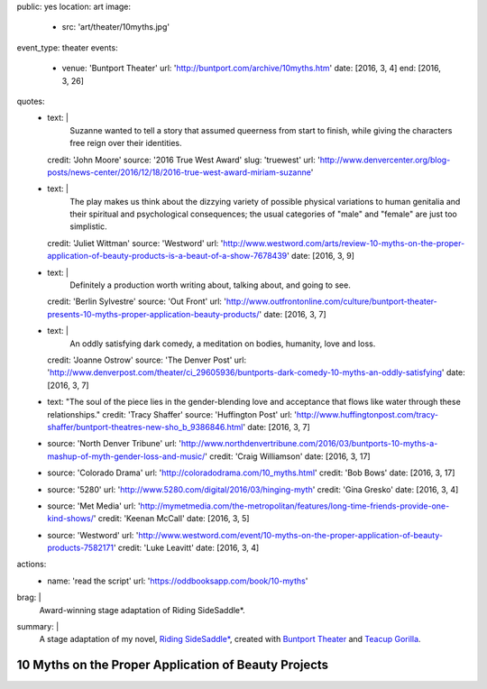 public: yes
location: art
image:
  - src: 'art/theater/10myths.jpg'
event_type: theater
events:
  - venue: 'Buntport Theater'
    url: 'http://buntport.com/archive/10myths.htm'
    date: [2016, 3, 4]
    end: [2016, 3, 26]
quotes:
  - text: |
      Suzanne wanted to tell a story that
      assumed queerness from start to finish,
      while giving the characters free reign over their identities.
    credit: 'John Moore'
    source: '2016 True West Award'
    slug: 'truewest'
    url: 'http://www.denvercenter.org/blog-posts/news-center/2016/12/18/2016-true-west-award-miriam-suzanne'
  - text: |
      The play makes us think about the dizzying variety
      of possible physical variations to human genitalia
      and their spiritual and psychological consequences;
      the usual categories of "male" and "female" are just too simplistic.
    credit: 'Juliet Wittman'
    source: 'Westword'
    url: 'http://www.westword.com/arts/review-10-myths-on-the-proper-application-of-beauty-products-is-a-beaut-of-a-show-7678439'
    date: [2016, 3, 9]
  - text: |
      Definitely a production worth writing about,
      talking about, and going to see.
    credit: 'Berlin Sylvestre'
    source: 'Out Front'
    url: 'http://www.outfrontonline.com/culture/buntport-theater-presents-10-myths-proper-application-beauty-products/'
    date: [2016, 3, 7]
  - text: |
      An oddly satisfying dark comedy,
      a meditation on bodies, humanity, love and loss.
    credit: 'Joanne Ostrow'
    source: 'The Denver Post'
    url: 'http://www.denverpost.com/theater/ci_29605936/buntports-dark-comedy-10-myths-an-oddly-satisfying'
    date: [2016, 3, 7]
  - text: "The soul of the piece lies in the gender-blending love and acceptance that flows like water through these relationships."
    credit: 'Tracy Shaffer'
    source: 'Huffington Post'
    url: 'http://www.huffingtonpost.com/tracy-shaffer/buntport-theatres-new-sho_b_9386846.html'
    date: [2016, 3, 7]
  - source: 'North Denver Tribune'
    url: 'http://www.northdenvertribune.com/2016/03/buntports-10-myths-a-mashup-of-myth-gender-loss-and-music/'
    credit: 'Craig Williamson'
    date: [2016, 3, 17]
  - source: 'Colorado Drama'
    url: 'http://coloradodrama.com/10_myths.html'
    credit: 'Bob Bows'
    date: [2016, 3, 17]
  - source: '5280'
    url: 'http://www.5280.com/digital/2016/03/hinging-myth'
    credit: 'Gina Gresko'
    date: [2016, 3, 4]
  - source: 'Met Media'
    url: 'http://mymetmedia.com/the-metropolitan/features/long-time-friends-provide-one-kind-shows/'
    credit: 'Keenan McCall'
    date: [2016, 3, 5]
  - source: 'Westword'
    url: 'http://www.westword.com/event/10-myths-on-the-proper-application-of-beauty-products-7582171'
    credit: 'Luke Leavitt'
    date: [2016, 3, 4]
actions:
  - name: 'read the script'
    url: 'https://oddbooksapp.com/book/10-myths'
brag: |
  Award-winning stage adaptation of
  Riding SideSaddle*.
summary: |
  A stage adaptation of my novel,
  `Riding SideSaddle*`_,
  created with `Buntport Theater`_
  and `Teacup Gorilla`_.

  .. _Riding SideSaddle*: http://ridingsidesaddle.com/
  .. _Buntport Theater: http://buntport.com
  .. _Teacup Gorilla: http://teacupgorilla.com


*****************************************************
10 Myths on the Proper Application of Beauty Projects
*****************************************************

.. callmacro:: content/macros.j2#get_quotes
  :page: 'art/theater/10myths'

